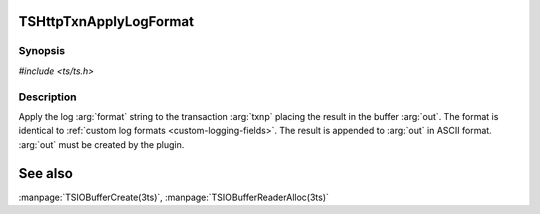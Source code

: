.. Licensed to the Apache Software Foundation (ASF) under one or more
   contributor license agreements.  See the NOTICE file distributed
   with this work for additional information regarding copyright
   ownership.  The ASF licenses this file to you under the Apache
   License, Version 2.0 (the "License"); you may not use this file
   except in compliance with the License.  You may obtain a copy of
   the License at

      http://www.apache.org/licenses/LICENSE-2.0

   Unless required by applicable law or agreed to in writing, software
   distributed under the License is distributed on an "AS IS" BASIS,
   WITHOUT WARRANTIES OR CONDITIONS OF ANY KIND, either express or
   implied.  See the License for the specific language governing
   permissions and limitations under the License.


TSHttpTxnApplyLogFormat
=======================

Synopsis
--------

`#include <ts/ts.h>`

.. c:function:: TSReturnCode TSHttpTxnApplyLogFormat(TSHttpTxn txnp, char const* format, TSIOBuffer out)


Description
-----------

Apply the log :arg:`format` string to the transaction :arg:`txnp` placing the result in the buffer
:arg:`out`. The format is identical to :ref:`custom log formats <custom-logging-fields>`. The result
is appended to :arg:`out` in ASCII format. :arg:`out` must be created by the plugin.

See also
========

:manpage:`TSIOBufferCreate(3ts)`, :manpage:`TSIOBufferReaderAlloc(3ts)`

